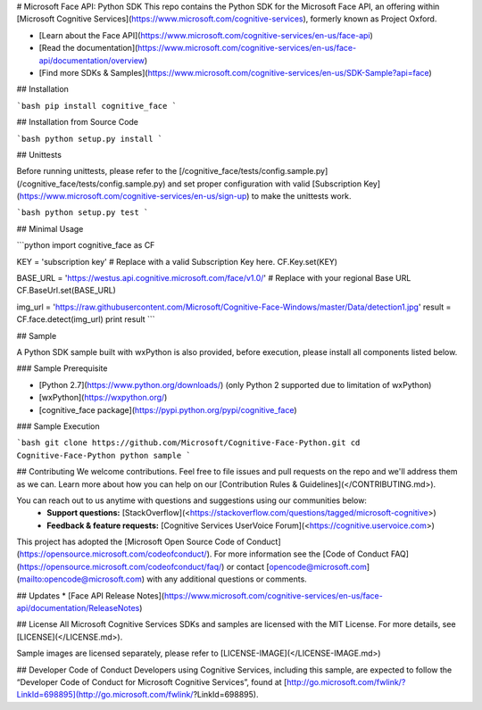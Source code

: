 # Microsoft Face API: Python SDK
This repo contains the Python SDK for the Microsoft Face API, an offering within [Microsoft Cognitive Services](https://www.microsoft.com/cognitive-services), formerly known as Project Oxford.

* [Learn about the Face API](https://www.microsoft.com/cognitive-services/en-us/face-api)
* [Read the documentation](https://www.microsoft.com/cognitive-services/en-us/face-api/documentation/overview)
* [Find more SDKs & Samples](https://www.microsoft.com/cognitive-services/en-us/SDK-Sample?api=face)

## Installation

```bash
pip install cognitive_face
```

## Installation from Source Code

```bash
python setup.py install
```

## Unittests

Before running unittests, please refer to the [/cognitive_face/tests/config.sample.py](/cognitive_face/tests/config.sample.py) and set proper configuration with valid [Subscription Key](https://www.microsoft.com/cognitive-services/en-us/sign-up) to make the unittests work.

```bash
python setup.py test
```

## Minimal Usage

```python
import cognitive_face as CF

KEY = 'subscription key'  # Replace with a valid Subscription Key here.
CF.Key.set(KEY)

BASE_URL = 'https://westus.api.cognitive.microsoft.com/face/v1.0/'  # Replace with your regional Base URL
CF.BaseUrl.set(BASE_URL)

img_url = 'https://raw.githubusercontent.com/Microsoft/Cognitive-Face-Windows/master/Data/detection1.jpg'
result = CF.face.detect(img_url)
print result
```

## Sample

A Python SDK sample built with wxPython is also provided, before execution,
please install all components listed below.

### Sample Prerequisite

- [Python 2.7](https://www.python.org/downloads/) (only Python 2 supported due
  to limitation of wxPython)
- [wxPython](https://wxpython.org/)
- [cognitive_face package](https://pypi.python.org/pypi/cognitive_face)

### Sample Execution

```bash
git clone https://github.com/Microsoft/Cognitive-Face-Python.git
cd Cognitive-Face-Python
python sample
```

## Contributing
We welcome contributions. Feel free to file issues and pull requests on the repo and we'll address them as we can. Learn more about how you can help on our [Contribution Rules & Guidelines](</CONTRIBUTING.md>).

You can reach out to us anytime with questions and suggestions using our communities below:
 - **Support questions:** [StackOverflow](<https://stackoverflow.com/questions/tagged/microsoft-cognitive>)
 - **Feedback & feature requests:** [Cognitive Services UserVoice Forum](<https://cognitive.uservoice.com>)

This project has adopted the [Microsoft Open Source Code of Conduct](https://opensource.microsoft.com/codeofconduct/). For more information see the [Code of Conduct FAQ](https://opensource.microsoft.com/codeofconduct/faq/) or contact [opencode@microsoft.com](mailto:opencode@microsoft.com) with any additional questions or comments.

## Updates
* [Face API Release Notes](https://www.microsoft.com/cognitive-services/en-us/face-api/documentation/ReleaseNotes)

## License
All Microsoft Cognitive Services SDKs and samples are licensed with the MIT License. For more details, see
[LICENSE](</LICENSE.md>).

Sample images are licensed separately, please refer to [LICENSE-IMAGE](</LICENSE-IMAGE.md>)

## Developer Code of Conduct
Developers using Cognitive Services, including this sample, are expected to follow the “Developer Code of Conduct for Microsoft Cognitive Services”, found at [http://go.microsoft.com/fwlink/?LinkId=698895](http://go.microsoft.com/fwlink/?LinkId=698895).


